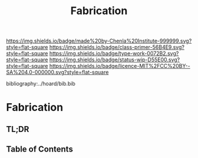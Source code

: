 #   -*- mode: org; fill-column: 60 -*-

#+TITLE: Fabrication
#+STARTUP: showall
#+TOC: headlines 4
#+PROPERTY: filename

[[https://img.shields.io/badge/made%20by-Chenla%20Institute-999999.svg?style=flat-square]] 
[[https://img.shields.io/badge/class-primer-56B4E9.svg?style=flat-square]]
[[https://img.shields.io/badge/type-work-0072B2.svg?style=flat-square]]
[[https://img.shields.io/badge/status-wip-D55E00.svg?style=flat-square]]
[[https://img.shields.io/badge/licence-MIT%2FCC%20BY--SA%204.0-000000.svg?style=flat-square]]

bibliography:../hoard/bib.bib

* Fabrication
:PROPERTIES:
:CUSTOM_ID:
:Name:     /home/deerpig/proj/chenla/warp/ww-fabrication.org
:Created:  2018-04-16T12:31@Prek Leap (11.642600N-104.919210W)
:ID:       f67b6411-1e2b-4fe7-a4b9-aa5543da2118
:VER:      577128773.320555408
:GEO:      48P-491193-1287029-15
:BXID:     proj:DFG1-2416
:Class:    primer
:Type:     work
:Status:   wip
:Licence:  MIT/CC BY-SA 4.0
:END:

** TL;DR
** Table of Contents

